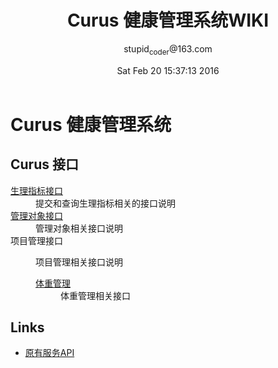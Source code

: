 #+TITLE: Curus 健康管理系统WIKI
#+AUTHOR: stupid_coder@163.com
#+DATE: Sat Feb 20 15:37:13 2016

* Curus 健康管理系统
** Curus 接口
  + [[https://github.com/stupid-coder/CurusSpring/wiki/quota-interface][生理指标接口]] :: 提交和查询生理指标相关的接口说明
  + [[https://github.com/stupid-coder/CurusSpring/wiki/patient-interface][管理对象接口]] :: 管理对象相关接口说明
  + 项目管理接口 :: 项目管理相关接口说明
                    + [[https://github.com/stupid-coder/CurusSpring/wiki/supervise-weight-interface][体重管理]] :: 体重管理相关接口
** Links
  + [[https://github.com/palfan/ncd_api][原有服务API]]
  
